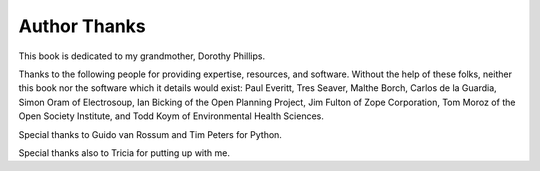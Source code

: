 Author Thanks
=============

This book is dedicated to my grandmother, Dorothy Phillips.

Thanks to the following people for providing expertise, resources, and
software.  Without the help of these folks, neither this book nor the
software which it details would exist: Paul Everitt, Tres Seaver,
Malthe Borch, Carlos de la Guardia, Simon Oram of Electrosoup, Ian
Bicking of the Open Planning Project, Jim Fulton of Zope Corporation,
Tom Moroz of the Open Society Institute, and Todd Koym of
Environmental Health Sciences.

Special thanks to Guido van Rossum and Tim Peters for Python.

Special thanks also to Tricia for putting up with me.

